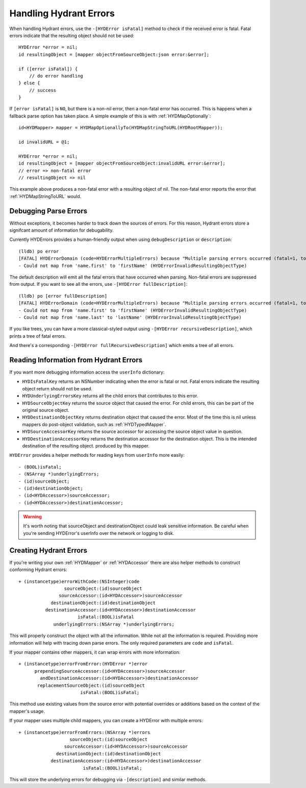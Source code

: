 =======================
Handling Hydrant Errors
=======================

When handling Hydrant errors, use the ``-[HYDError isFatal]`` method to check
if the received error is fatal. Fatal errors indicate that the resulting object
should not be used::

    HYDError *error = nil;
    id resultingObject = [mapper objectFromSourceObject:json error:&error];

    if ([error isFatal]) {
        // do error handling
    } else {
        // success
    }

If ``[error isFatal]`` is ``NO``, but there is a non-nil error, then a
non-fatal error has occurred. This is happens when a fallback parse option has
taken place. A simple example of this is with :ref:`HYDMapOptionally`::

    id<HYDMapper> mapper = HYDMapOptionallyTo(HYDMapStringToURL(HYDRootMapper));

    id invalidURL = @1;

    HYDError *error = nil;
    id resultingObject = [mapper objectFromSourceObject:invalidURL error:&error];
    // error => non-fatal error
    // resultingObject => nil

This example above produces a non-fatal error with a resulting object of nil.
The non-fatal error reports the error that :ref:`HYDMapStringToURL` would.

Debugging Parse Errors
======================

Without exceptions, it becomes harder to track down the sources of errors. For
this reason, Hydrant errors store a signifcant amount of information for
debugability.

Currently HYDErrors provides a human-friendly output when using
``debugDescription`` or ``description``::

    (lldb) po error
    [FATAL] HYDErrorDomain (code=HYDErrorMultipleErrors) because "Multiple parsing errors occurred (fatal=1, total=1)"
    - Could not map from 'name.first' to 'firstName' (HYDErrorInvalidResultingObjectType)

The default description will emit all the fatal errors that have occurred when
parsing. Non-fatal errors are suppressed from output. If you want to see all
the errors, use ``-[HYDError fullDescription]``::

    (lldb) po [error fullDescription]
    [FATAL] HYDErrorDomain (code=HYDErrorMultipleErrors) because "Multiple parsing errors occurred (fatal=1, total=1)"
    - Could not map from 'name.first' to 'firstName' (HYDErrorInvalidResultingObjectType)
    - Could not map from 'name.last' to 'lastName' (HYDErrorInvalidResultingObjectType)

If you like trees, you can have a more classical-styled output using
``-[HYDError recursiveDescription]``, which prints a tree of fatal errors.

And there's a corresponding ``-[HYDError fullRecursiveDescription]`` which
emits a tree of all errors.

Reading Information from Hydrant Errors
=======================================

If you want more debugging information access the ``userInfo`` dictionary:

- ``HYDIsFatalKey`` returns an NSNumber indicating when the error is fatal or
  not. Fatal errors indicate the resulting object return should not be used.
- ``HYDUnderlyingErrorsKey`` returns all the child errors that contributes to
  this error.
- ``HYDSourceObjectKey`` returns the source object that caused the error. For
  child errors, this can be part of the original source object.
- ``HYDDestinationObjectKey`` returns destination object that caused the error.
  Most of the time this is nil unless mappers do post-object validation, such
  as :ref:`HYDTypedMapper`.
- ``HYDSourceAccessorKey`` returns the source accessor for accessing the source
  object value in question.
- ``HYDDestinationAccessorKey`` returns the destination accessor for the
  destination object. This is the intended destination of the resulting object.
  produced by this mapper.

``HYDError`` provides a helper methods for reading keys from ``userInfo`` more
easily::

    - (BOOL)isFatal;
    - (NSArray *)underlyingErrors;
    - (id)sourceObject;
    - (id)destinationObject;
    - (id<HYDAccessor>)sourceAccessor;
    - (id<HYDAccessor>)destinationAccessor;

.. warning:: It's worth noting that sourceObject and destinationObject could
             leak sensitive information. Be careful when you're sending
             HYDError's userInfo over the network or logging to disk.

Creating Hydrant Errors
=======================

If you're writing your own :ref:`HYDMapper` or :ref:`HYDAccessor` there are
also helper methods to construct conforming Hydrant errors::

    + (instancetype)errorWithCode:(NSInteger)code
                     sourceObject:(id)sourceObject
                   sourceAccessor:(id<HYDAccessor>)sourceAccessor
                destinationObject:(id)destinationObject
              destinationAccessor:(id<HYDAccessor>)destinationAccessor
                          isFatal:(BOOL)isFatal
                 underlyingErrors:(NSArray *)underlyingErrors;

This will properly construct the object with all the information. While not all
the information is required. Providing more information will help with tracing
down parse errors. The only required parameters are ``code`` and ``isFatal``.

If your mapper contains other mappers, it can wrap errors with more
information::

    + (instancetype)errorFromError:(HYDError *)error
          prependingSourceAccessor:(id<HYDAccessor>)sourceAccessor
            andDestinationAccessor:(id<HYDAccessor>)destinationAccessor
           replacementSourceObject:(id)sourceObject
                           isFatal:(BOOL)isFatal;

This method use existing values from the source error with potential overrides
or additions based on the context of the mapper's usage.

If your mapper uses multiple child mappers, you can create a HYDError with
multiple errors::

    + (instancetype)errorFromErrors:(NSArray *)errors
                       sourceObject:(id)sourceObject
                     sourceAccessor:(id<HYDAccessor>)sourceAccessor
                  destinationObject:(id)destinationObject
                destinationAccessor:(id<HYDAccessor>)destinationAccessor
                            isFatal:(BOOL)isFatal;

This will store the underlying errors for debugging via ``-[description]`` and
similar methods.

